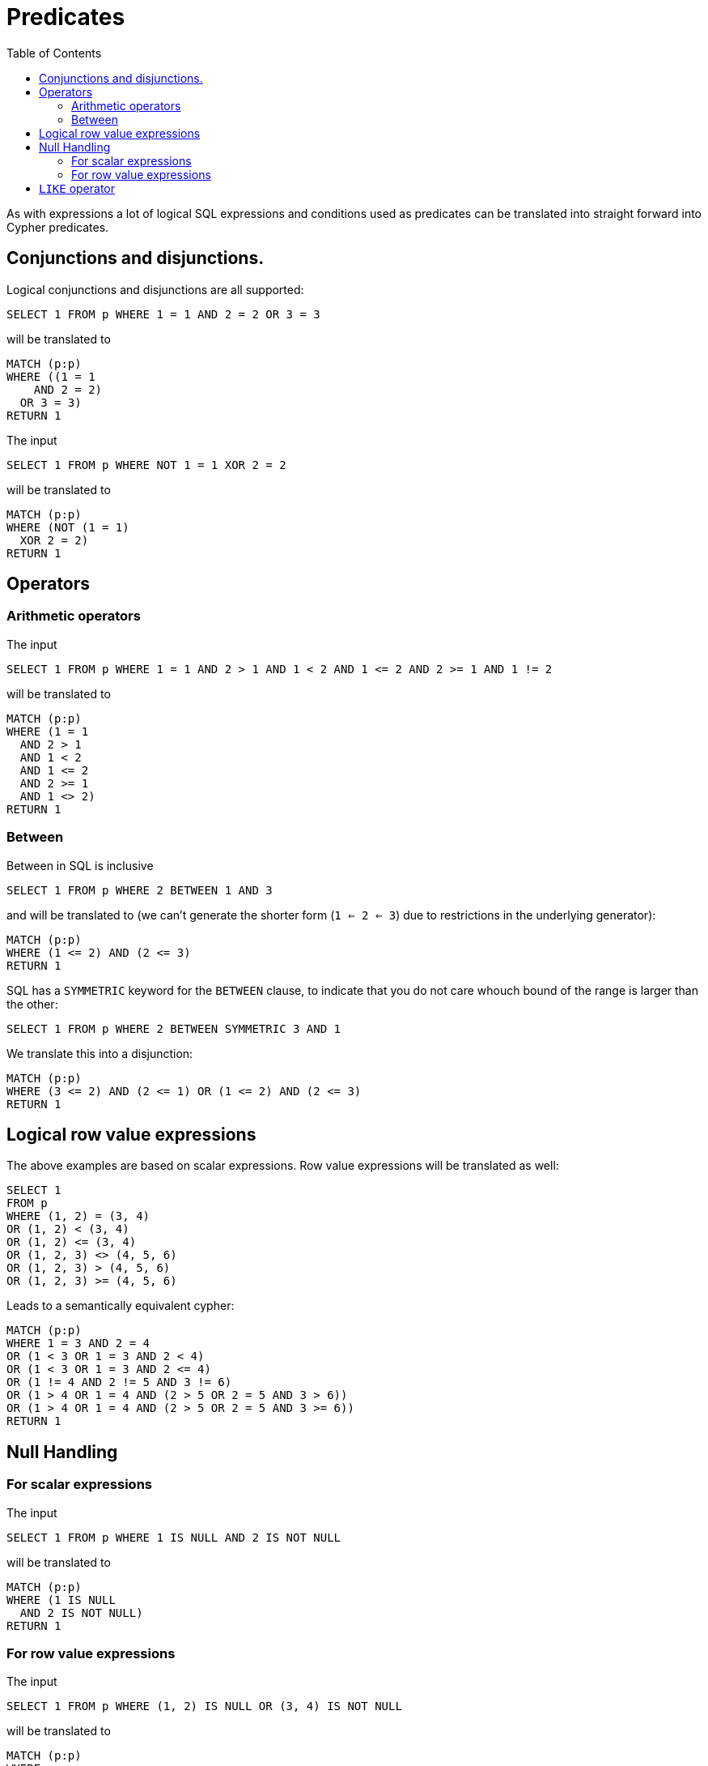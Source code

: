 = Predicates
:toc:

As with expressions a lot of logical SQL expressions and conditions used as predicates can be translated into straight forward into Cypher predicates.

== Conjunctions and disjunctions.

Logical conjunctions and disjunctions are all supported:

[source,sql,id=p1_0,name=logic_operators]
----
SELECT 1 FROM p WHERE 1 = 1 AND 2 = 2 OR 3 = 3
----

will be translated to

[source,cypher,id=p1_0_expected]
----
MATCH (p:p)
WHERE ((1 = 1
    AND 2 = 2)
  OR 3 = 3)
RETURN 1
----

The input

[source,sql,id=p1_1,name=logic_operators_rare]
----
SELECT 1 FROM p WHERE NOT 1 = 1 XOR 2 = 2
----

will be translated to

[source,cypher,id=p1_1_expected]
----
MATCH (p:p)
WHERE (NOT (1 = 1)
  XOR 2 = 2)
RETURN 1
----

== Operators

=== Arithmetic operators

The input

[source,sql,id=p2_0,name=predicates_with_arithmetics]
----
SELECT 1 FROM p WHERE 1 = 1 AND 2 > 1 AND 1 < 2 AND 1 <= 2 AND 2 >= 1 AND 1 != 2
----

will be translated to

[source,cypher,id=p2_0_expected]
----
MATCH (p:p)
WHERE (1 = 1
  AND 2 > 1
  AND 1 < 2
  AND 1 <= 2
  AND 2 >= 1
  AND 1 <> 2)
RETURN 1
----

=== Between

Between in SQL is inclusive

[source,sql,id=p2_1,name=predicate_between]
----
SELECT 1 FROM p WHERE 2 BETWEEN 1 AND 3
----

and will be translated to (we can't generate the shorter form (`1 <= 2 <= 3`) due to restrictions in the underlying generator):

[source,cypher,id=p2_1_expected]
----
MATCH (p:p)
WHERE (1 <= 2) AND (2 <= 3)
RETURN 1
----

SQL has a `SYMMETRIC` keyword for the `BETWEEN` clause, to indicate that you do not care whouch bound of the range is larger than the other:

[source,sql,id=p2_2,name=predicate_between_symmetric]
----
SELECT 1 FROM p WHERE 2 BETWEEN SYMMETRIC 3 AND 1
----

We translate this into a disjunction:

[source,cypher,id=p2_2_expected]
----
MATCH (p:p)
WHERE (3 <= 2) AND (2 <= 1) OR (1 <= 2) AND (2 <= 3)
RETURN 1
----

== Logical row value expressions

The above examples are based on scalar expressions.
Row value expressions will be translated as well:

[source,sql,id=p1_2,name=logic_operators]
----
SELECT 1
FROM p
WHERE (1, 2) = (3, 4)
OR (1, 2) < (3, 4)
OR (1, 2) <= (3, 4)
OR (1, 2, 3) <> (4, 5, 6)
OR (1, 2, 3) > (4, 5, 6)
OR (1, 2, 3) >= (4, 5, 6)
----

Leads to a semantically equivalent cypher:

[source,cypher,id=p1_2_expected]
----
MATCH (p:p)
WHERE 1 = 3 AND 2 = 4
OR (1 < 3 OR 1 = 3 AND 2 < 4)
OR (1 < 3 OR 1 = 3 AND 2 <= 4)
OR (1 != 4 AND 2 != 5 AND 3 != 6)
OR (1 > 4 OR 1 = 4 AND (2 > 5 OR 2 = 5 AND 3 > 6))
OR (1 > 4 OR 1 = 4 AND (2 > 5 OR 2 = 5 AND 3 >= 6))
RETURN 1
----

== Null Handling

=== For scalar expressions

The input

[source,sql,id=p3_0,name=predicates_nullability]
----
SELECT 1 FROM p WHERE 1 IS NULL AND 2 IS NOT NULL
----

will be translated to

[source,cypher,id=p3_0_expected]
----
MATCH (p:p)
WHERE (1 IS NULL
  AND 2 IS NOT NULL)
RETURN 1
----

=== For row value expressions

The input

[source,sql,id=p4_0,name=predicates_row_is_null]
----
SELECT 1 FROM p WHERE (1, 2) IS NULL OR (3, 4) IS NOT NULL
----

will be translated to

[source,cypher,id=p4_0_expected]
----
MATCH (p:p)
WHERE
  (1 IS NULL AND 2 IS NULL)
  OR (3 IS NOT NULL AND 4 IS NOT NULL)
RETURN 1
----

== `LIKE` operator

The `LIKE` operator

[source,sql,id=p5_0,name=predicates_like]
----
SELECT * FROM movies m WHERE m.title LIKE '%Matrix%'
----

will be translated into a regular expressions, replacing the `%` with `.*`:

[source,cypher,id=p5_0_expected]
----
MATCH (m:`movies`) WHERE m.title =~ '.*Matrix.*'
RETURN *
----
